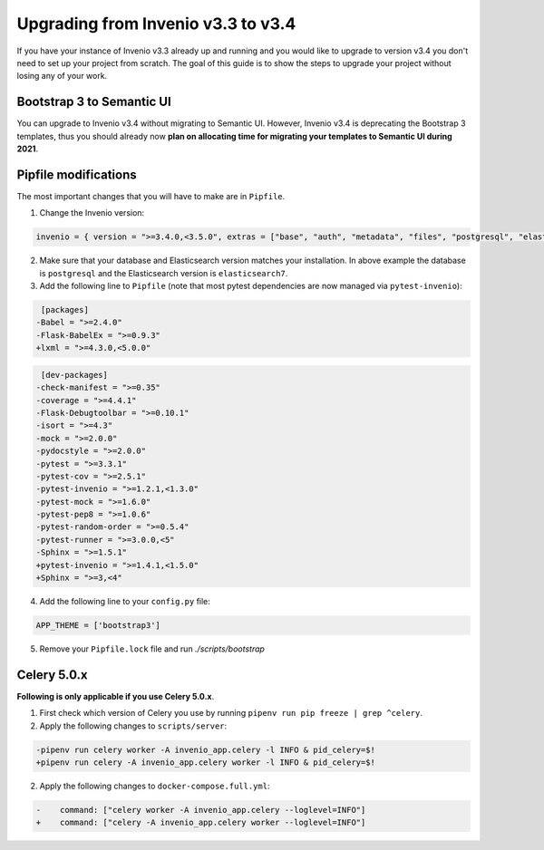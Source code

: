 ..
    This file is part of Invenio.
    Copyright (C) 2020 CERN.

    Invenio is free software; you can redistribute it and/or modify it
    under the terms of the MIT License; see LICENSE file for more details.

.. _upgrade-3_3-3_4:

Upgrading from Invenio v3.3 to v3.4
===================================

If you have your instance of Invenio v3.3 already up and running and
you would like to upgrade to version v3.4 you don't need to set up your
project from scratch. The goal of this guide is to show the steps to upgrade
your project without losing any of your work.

Bootstrap 3 to Semantic UI
--------------------------

You can upgrade to Invenio v3.4 without migrating to Semantic UI. However,
Invenio v3.4 is deprecating the Bootstrap 3 templates, thus you should
already now **plan on allocating time for migrating your templates to Semantic
UI during 2021**.


Pipfile modifications
---------------------

The most important changes that you will have to make are in ``Pipfile``.

1. Change the Invenio version:

.. code::

    invenio = { version = ">=3.4.0,<3.5.0", extras = ["base", "auth", "metadata", "files", "postgresql", "elasticsearch7" ]}


2. Make sure that your database and Elasticsearch version matches your
   installation. In above example the database is ``postgresql`` and the
   Elasticsearch version is ``elasticsearch7``.

3. Add the following line to ``Pipfile`` (note that most pytest dependencies
   are now managed via ``pytest-invenio``):

.. code:: diff

     [packages]
    -Babel = ">=2.4.0"
    -Flask-BabelEx = ">=0.9.3"
    +lxml = ">=4.3.0,<5.0.0"


.. code:: diff

     [dev-packages]
    -check-manifest = ">=0.35"
    -coverage = ">=4.4.1"
    -Flask-Debugtoolbar = ">=0.10.1"
    -isort = ">=4.3"
    -mock = ">=2.0.0"
    -pydocstyle = ">=2.0.0"
    -pytest = ">=3.3.1"
    -pytest-cov = ">=2.5.1"
    -pytest-invenio = ">=1.2.1,<1.3.0"
    -pytest-mock = ">=1.6.0"
    -pytest-pep8 = ">=1.0.6"
    -pytest-random-order = ">=0.5.4"
    -pytest-runner = ">=3.0.0,<5"
    -Sphinx = ">=1.5.1"
    +pytest-invenio = ">=1.4.1,<1.5.0"
    +Sphinx = ">=3,<4"

4. Add the following line to your ``config.py`` file:

.. code:: python

    APP_THEME = ['bootstrap3']

5. Remove your ``Pipfile.lock`` file and run `./scripts/bootstrap`

Celery 5.0.x
------------

**Following is only applicable if you use Celery 5.0.x**.

1. First check which version of Celery you use by running ``pipenv run pip freeze | grep ^celery``.


2. Apply the following changes to ``scripts/server``:

.. code:: diff

    -pipenv run celery worker -A invenio_app.celery -l INFO & pid_celery=$!
    +pipenv run celery -A invenio_app.celery worker -l INFO & pid_celery=$!


2. Apply the following changes to ``docker-compose.full.yml``:

.. code:: diff

    -    command: ["celery worker -A invenio_app.celery --loglevel=INFO"]
    +    command: ["celery -A invenio_app.celery worker --loglevel=INFO"]
